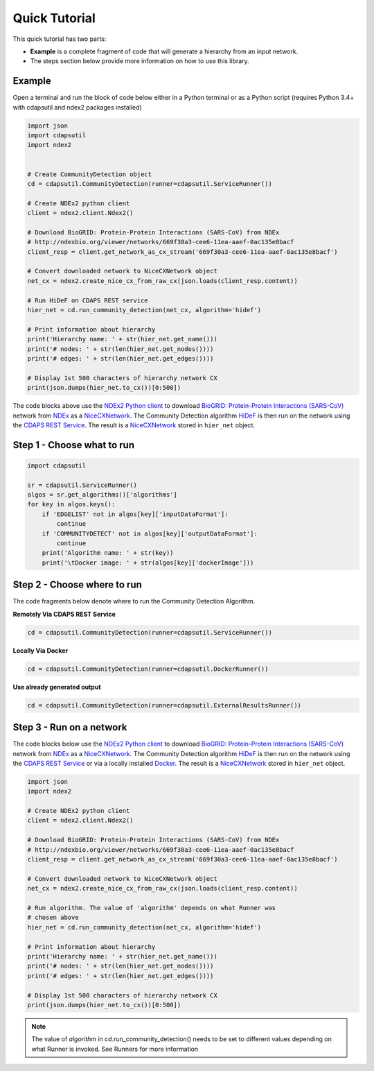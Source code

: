Quick Tutorial
================

This quick tutorial has two parts:

* **Example** is a complete fragment of code that will generate a
  hierarchy from an input network.

* The steps section below provide more information on how to use this library.

Example
-----------------------

Open a terminal and run the block of code below either in a Python terminal or as a
Python script (requires Python 3.4+ with cdapsutil and ndex2 packages installed)

.. code-block:: python

    import json
    import cdapsutil
    import ndex2


    # Create CommunityDetection object
    cd = cdapsutil.CommunityDetection(runner=cdapsutil.ServiceRunner())

    # Create NDEx2 python client
    client = ndex2.client.Ndex2()

    # Download BioGRID: Protein-Protein Interactions (SARS-CoV) from NDEx
    # http://ndexbio.org/viewer/networks/669f30a3-cee6-11ea-aaef-0ac135e8bacf
    client_resp = client.get_network_as_cx_stream('669f30a3-cee6-11ea-aaef-0ac135e8bacf')

    # Convert downloaded network to NiceCXNetwork object
    net_cx = ndex2.create_nice_cx_from_raw_cx(json.loads(client_resp.content))

    # Run HiDeF on CDAPS REST service
    hier_net = cd.run_community_detection(net_cx, algorithm='hidef')

    # Print information about hierarchy
    print('Hierarchy name: ' + str(hier_net.get_name()))
    print('# nodes: ' + str(len(hier_net.get_nodes())))
    print('# edges: ' + str(len(hier_net.get_edges())))

    # Display 1st 500 characters of hierarchy network CX
    print(json.dumps(hier_net.to_cx())[0:500])

The code blocks above use the `NDEx2 Python client <https://pypi.org/ndex2-client>`_ to download
`BioGRID: Protein-Protein Interactions (SARS-CoV) <http://ndexbio.org/viewer/networks/669f30a3-cee6-11ea-aaef-0ac135e8bacf>`_
network from `NDEx <https://ndexbio.org>`_ as a `NiceCXNetwork <https://ndex2.readthedocs.io/en/latest/ndex2.html#nicecxnetwork>`_.
The Community Detection algorithm `HiDeF <https://github.com/idekerlab/cdhidef>`_ is then run on the network using the
`CDAPS REST Service <https://cdaps.readthedocs.io>`_. The result is a
`NiceCXNetwork <https://ndex2.readthedocs.io/en/latest/ndex2.html#nicecxnetwork>`_ stored in ``hier_net`` object.


Step 1 - Choose what to run
---------------------------------------

.. code-block:: python

    import cdapsutil

    sr = cdapsutil.ServiceRunner()
    algos = sr.get_algorithms()['algorithms']
    for key in algos.keys():
        if 'EDGELIST' not in algos[key]['inputDataFormat']:
            continue
        if 'COMMUNITYDETECT' not in algos[key]['outputDataFormat']:
            continue
        print('Algorithm name: ' + str(key))
        print('\tDocker image: ' + str(algos[key]['dockerImage']))

Step 2 - Choose where to run
---------------------------------

The code fragments below denote where to run the Community Detection Algorithm.

**Remotely Via CDAPS REST Service**

.. code-block:: python

    cd = cdapsutil.CommunityDetection(runner=cdapsutil.ServiceRunner())

**Locally Via Docker**

.. code-block:: python

    cd = cdapsutil.CommunityDetection(runner=cdapsutil.DockerRunner())

**Use already generated output**

.. code-block:: python

    cd = cdapsutil.CommunityDetection(runner=cdapsutil.ExternalResultsRunner())

Step 3 - Run on a network
--------------------------

The code blocks below use the `NDEx2 Python client <https://pypi.org/ndex2-client>`_ to download
`BioGRID: Protein-Protein Interactions (SARS-CoV) <http://ndexbio.org/viewer/networks/669f30a3-cee6-11ea-aaef-0ac135e8bacf>`_
network from `NDEx <https://ndexbio.org>`_ as a `NiceCXNetwork <https://ndex2.readthedocs.io/en/latest/ndex2.html#nicecxnetwork>`_.
The Community Detection algorithm `HiDeF <https://github.com/idekerlab/cdhidef>`_ is then run on the network using the
`CDAPS REST Service <https://cdaps.readthedocs.io>`_ or via a locally installed `Docker <https://docker.com>`_. The result is a
`NiceCXNetwork <https://ndex2.readthedocs.io/en/latest/ndex2.html#nicecxnetwork>`_ stored in ``hier_net`` object.

.. code-block:: python

    import json
    import ndex2

    # Create NDEx2 python client
    client = ndex2.client.Ndex2()

    # Download BioGRID: Protein-Protein Interactions (SARS-CoV) from NDEx
    # http://ndexbio.org/viewer/networks/669f30a3-cee6-11ea-aaef-0ac135e8bacf
    client_resp = client.get_network_as_cx_stream('669f30a3-cee6-11ea-aaef-0ac135e8bacf')

    # Convert downloaded network to NiceCXNetwork object
    net_cx = ndex2.create_nice_cx_from_raw_cx(json.loads(client_resp.content))

    # Run algorithm. The value of 'algorithm' depends on what Runner was
    # chosen above
    hier_net = cd.run_community_detection(net_cx, algorithm='hidef')

    # Print information about hierarchy
    print('Hierarchy name: ' + str(hier_net.get_name()))
    print('# nodes: ' + str(len(hier_net.get_nodes())))
    print('# edges: ' + str(len(hier_net.get_edges())))

    # Display 1st 500 characters of hierarchy network CX
    print(json.dumps(hier_net.to_cx())[0:500])


.. note::

    The value of `algorithm` in cd.run_community_detection() needs to be set to different
    values depending on what Runner is invoked. See Runners for more information
